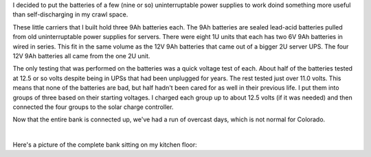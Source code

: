 .. title: Battery Bank One
.. slug: battery-bank-one
.. date: 2016-07-01 10:00:01 UTC-06:00
.. tags: battery, solar, sla
.. category: Solar Panel Fun
.. link: 
.. description: Built a battery bank for solar panel experimentation.
.. type: text

I decided to put the batteries of a few (nine or so) uninterruptable power supplies to work doind something more useful than self-discharging in my crawl space.

.. TEASER_END

.. -- Talk a bit about the batteries.

These little carriers that I built hold three 9Ah batteries each.  The 9Ah batteries are sealed lead-acid batteries pulled from old uninterruptable power supplies for servers.  There were eight 1U units that each has two 6V 9Ah batteries in wired in series.  This fit in the same volume as the 12V 9Ah batteries that came out of a bigger 2U server UPS.  The four 12V 9Ah batteries all came from the one 2U unit.

The only testing that was performed on the batteries was a quick voltage test of each.  About half of the batteries tested at 12.5 or so volts despite being in UPSs that had been unplugged for years.  The rest tested just over 11.0 volts.  This means that none of the batteries are bad, but half hadn't been cared for as well in their previous life.  I put them into groups of three based on their starting voltages.  I charged each group up to about 12.5 volts (if it was needed) and then connected the four groups to the solar charge controller.

Now that the entire bank is connected up, we've had a run of overcast days, which is not normal for Colorado.

.. -- Pictures of the build.

.. thumbnail:: ../../galleries/BatteryBankOne/IMG_20160626_210643.jpg
.. thumbnail:: ../../galleries/BatteryBankOne/IMG_20160626_210655.jpg
.. thumbnail:: ../../galleries/BatteryBankOne/IMG_20160626_210705.jpg
.. thumbnail:: ../../galleries/BatteryBankOne/IMG_20160626_211344.jpg
.. thumbnail:: ../../galleries/BatteryBankOne/IMG_20160626_212023.jpg
.. thumbnail:: ../../galleries/BatteryBankOne/IMG_20160626_212036.jpg
.. thumbnail:: ../../galleries/BatteryBankOne/IMG_20160626_225931.jpg
.. thumbnail:: ../../galleries/BatteryBankOne/IMG_20160626_230218.jpg

|

Here's a picture of the complete bank sitting on my kitchen floor:

.. thumbnail:: ../../galleries/BatteryBankOne/IMG_20160701_183254.jpg
